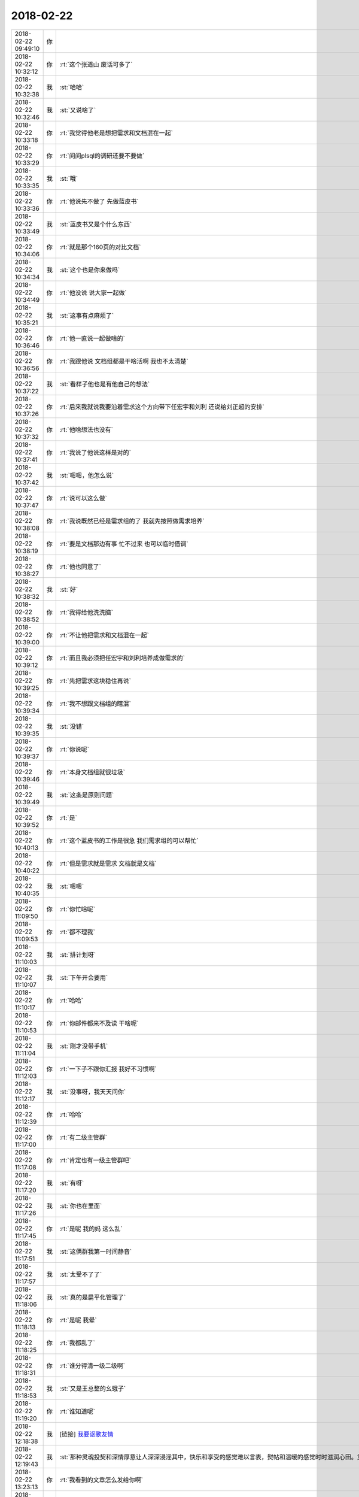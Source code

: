2018-02-22
-------------

.. list-table::
   :widths: 25, 1, 60

   * - 2018-02-22 09:49:10
     - 你
     - .. image:: images/202584.jpg
          :width: 100px
   * - 2018-02-22 10:32:12
     - 你
     - :rt:`这个张道山 废话可多了`
   * - 2018-02-22 10:32:38
     - 我
     - :st:`哈哈`
   * - 2018-02-22 10:32:46
     - 我
     - :st:`又说啥了`
   * - 2018-02-22 10:33:18
     - 你
     - :rt:`我觉得他老是想把需求和文档混在一起`
   * - 2018-02-22 10:33:29
     - 你
     - :rt:`问问plsql的调研还要不要做`
   * - 2018-02-22 10:33:35
     - 我
     - :st:`哦`
   * - 2018-02-22 10:33:36
     - 你
     - :rt:`他说先不做了 先做蓝皮书`
   * - 2018-02-22 10:33:49
     - 我
     - :st:`蓝皮书又是个什么东西`
   * - 2018-02-22 10:34:06
     - 你
     - :rt:`就是那个160页的对比文档`
   * - 2018-02-22 10:34:34
     - 我
     - :st:`这个也是你来做吗`
   * - 2018-02-22 10:34:49
     - 你
     - :rt:`他没说 说大家一起做`
   * - 2018-02-22 10:35:21
     - 我
     - :st:`这事有点麻烦了`
   * - 2018-02-22 10:36:46
     - 你
     - :rt:`他一直说一起做啥的`
   * - 2018-02-22 10:36:56
     - 你
     - :rt:`我跟他说 文档组都是干啥活啊 我也不太清楚`
   * - 2018-02-22 10:37:22
     - 我
     - :st:`看样子他也是有他自己的想法`
   * - 2018-02-22 10:37:26
     - 你
     - :rt:`后来我就说我要沿着需求这个方向带下任宏宇和刘利 还说给刘正超的安排`
   * - 2018-02-22 10:37:32
     - 你
     - :rt:`他啥想法也没有`
   * - 2018-02-22 10:37:41
     - 你
     - :rt:`我说了他说这样是对的`
   * - 2018-02-22 10:37:42
     - 我
     - :st:`嗯嗯，他怎么说`
   * - 2018-02-22 10:37:47
     - 你
     - :rt:`说可以这么做`
   * - 2018-02-22 10:38:08
     - 你
     - :rt:`我说既然已经是需求组的了 我就先按照做需求培养`
   * - 2018-02-22 10:38:19
     - 你
     - :rt:`要是文档那边有事 忙不过来 也可以临时借调`
   * - 2018-02-22 10:38:27
     - 你
     - :rt:`他也同意了`
   * - 2018-02-22 10:38:32
     - 我
     - :st:`好`
   * - 2018-02-22 10:38:52
     - 你
     - :rt:`我得给他洗洗脑`
   * - 2018-02-22 10:39:00
     - 你
     - :rt:`不让他把需求和文档混在一起`
   * - 2018-02-22 10:39:12
     - 你
     - :rt:`而且我必须把任宏宇和刘利培养成做需求的`
   * - 2018-02-22 10:39:25
     - 你
     - :rt:`先把需求这块稳住再说`
   * - 2018-02-22 10:39:34
     - 你
     - :rt:`我不想跟文档组的瞎混`
   * - 2018-02-22 10:39:35
     - 我
     - :st:`没错`
   * - 2018-02-22 10:39:37
     - 你
     - :rt:`你说呢`
   * - 2018-02-22 10:39:46
     - 你
     - :rt:`本身文档组就很垃圾`
   * - 2018-02-22 10:39:49
     - 我
     - :st:`这条是原则问题`
   * - 2018-02-22 10:39:52
     - 你
     - :rt:`是`
   * - 2018-02-22 10:40:13
     - 你
     - :rt:`这个蓝皮书的工作是很急 我们需求组的可以帮忙`
   * - 2018-02-22 10:40:22
     - 你
     - :rt:`但是需求就是需求 文档就是文档`
   * - 2018-02-22 10:40:35
     - 我
     - :st:`嗯嗯`
   * - 2018-02-22 11:09:50
     - 你
     - :rt:`你忙啥呢`
   * - 2018-02-22 11:09:53
     - 你
     - :rt:`都不理我`
   * - 2018-02-22 11:10:03
     - 我
     - :st:`排计划呀`
   * - 2018-02-22 11:10:07
     - 我
     - :st:`下午开会要用`
   * - 2018-02-22 11:10:17
     - 你
     - :rt:`哈哈`
   * - 2018-02-22 11:10:53
     - 你
     - :rt:`你邮件都来不及读 干啥呢`
   * - 2018-02-22 11:11:04
     - 我
     - :st:`刚才没带手机`
   * - 2018-02-22 11:12:03
     - 你
     - :rt:`一下子不跟你汇报 我好不习惯啊`
   * - 2018-02-22 11:12:17
     - 我
     - :st:`没事呀，我天天问你`
   * - 2018-02-22 11:12:39
     - 你
     - :rt:`哈哈`
   * - 2018-02-22 11:17:00
     - 你
     - :rt:`有二级主管群`
   * - 2018-02-22 11:17:08
     - 你
     - :rt:`肯定也有一级主管群吧`
   * - 2018-02-22 11:17:20
     - 我
     - :st:`有呀`
   * - 2018-02-22 11:17:26
     - 我
     - :st:`你也在里面`
   * - 2018-02-22 11:17:45
     - 你
     - :rt:`是呢 我的妈 这么乱`
   * - 2018-02-22 11:17:51
     - 我
     - :st:`这俩群我第一时间静音`
   * - 2018-02-22 11:17:57
     - 我
     - :st:`太受不了了`
   * - 2018-02-22 11:18:06
     - 我
     - :st:`真的是扁平化管理了`
   * - 2018-02-22 11:18:13
     - 你
     - :rt:`是呢 我晕`
   * - 2018-02-22 11:18:25
     - 你
     - :rt:`我都乱了`
   * - 2018-02-22 11:18:31
     - 你
     - :rt:`谁分得清一级二级啊`
   * - 2018-02-22 11:18:53
     - 我
     - :st:`又是王总整的幺蛾子`
   * - 2018-02-22 11:19:20
     - 你
     - :rt:`谁知道呢`
   * - 2018-02-22 12:18:38
     - 我
     - [链接] `我要讴歌友情 <http://mp.weixin.qq.com/s?__biz=MzAxNDU3MzI5OA==&mid=2651966289&idx=1&sn=d37d0660fb86a409095ef0bee3ec71fe&chksm=807420ccb703a9da4edccd0c6a8a51bc0025790a891f027a4b30fc00af9645f5e9e328eefc21&mpshare=1&scene=1&srcid=0222CIFVUh0Q8M2tXSRvEsXT#rd>`_
   * - 2018-02-22 12:19:43
     - 我
     - :st:`那种灵魂投契和深情厚意让人深深浸淫其中，快乐和享受的感觉难以言表，熨帖和温暖的感觉时时滋润心田。灵魂花朵盛开，欢乐无与伦比。`
   * - 2018-02-22 13:23:13
     - 你
     - :rt:`我看到的文章怎么发给你啊`
   * - 2018-02-22 13:23:33
     - 我
     - :st:`直接发链接吧`
   * - 2018-02-22 13:23:46
     - 你
     - :rt:`电脑是不能分享的吗`
   * - 2018-02-22 13:23:53
     - 我
     - :st:`不能`
   * - 2018-02-22 13:23:57
     - 你
     - :rt:`哦`
   * - 2018-02-22 13:24:11
     - 你
     - :rt:`https://mp.weixin.qq.com/s?__biz=MzAxNDU3MzI5OA==&mid=2651966274&idx=1&sn=c56ee4228e9b7d8ec58018105be23cb2&chksm=807420dfb703a9c97081c60e8287d06201f819695b73976af583078ac31df139fa2b46d0dcda&scene=21#wechat_redirect`
   * - 2018-02-22 13:25:01
     - 我
     - :st:`我看过这个，你看了有什么感想`
   * - 2018-02-22 13:25:15
     - 你
     - :rt:`我想起你说的一句话`
   * - 2018-02-22 13:25:19
     - 你
     - :rt:`记不清了`
   * - 2018-02-22 13:25:39
     - 你
     - :rt:`大致就是你觉得文化比自然要渺小什么什么的`
   * - 2018-02-22 13:25:57
     - 你
     - :rt:`跟这个挺像的`
   * - 2018-02-22 13:26:01
     - 我
     - :st:`嗯嗯`
   * - 2018-02-22 13:26:34
     - 你
     - :rt:`他不需要同伴，有时他与人们在一起，只是为了随后更好地欣赏他的孤独；`
   * - 2018-02-22 13:26:48
     - 我
     - :st:`他写的这些都太短了，其实背后的含义很大`
   * - 2018-02-22 13:27:02
     - 你
     - :rt:`是`
   * - 2018-02-22 13:27:12
     - 我
     - :st:`每一点都是可以展开来说上一整天的`
   * - 2018-02-22 13:27:20
     - 你
     - :rt:`不同层次的人看 结果是不同的`
   * - 2018-02-22 13:27:36
     - 你
     - :rt:`就像我以前觉得他写的 也不过如此`
   * - 2018-02-22 13:27:40
     - 我
     - :st:`嗯嗯`
   * - 2018-02-22 13:28:01
     - 你
     - :rt:`现在看跟以前的感受就不一样了`
   * - 2018-02-22 13:28:05
     - 我
     - :st:`这篇文章我的感触比较深，因为以前的我就是这样的，一直享受着孤独`
   * - 2018-02-22 13:28:20
     - 你
     - :rt:`那你现在不是吗`
   * - 2018-02-22 13:28:29
     - 我
     - :st:`现在不是呀，有你啦`
   * - 2018-02-22 13:28:41
     - 我
     - :st:`所以没有给你转这篇，转的是另一篇`
   * - 2018-02-22 13:29:07
     - 你
     - :rt:`你说叔本华、尼采这样的人 是因为没有找到 那个可遇而不可求的人么`
   * - 2018-02-22 13:29:10
     - 我
     - :st:`这两篇连起来才是我一直的状态`
   * - 2018-02-22 13:29:16
     - 你
     - :rt:`哈哈`
   * - 2018-02-22 13:29:19
     - 我
     - :st:`是的`
   * - 2018-02-22 13:29:23
     - 你
     - :rt:`嗯嗯`
   * - 2018-02-22 13:29:25
     - 你
     - :rt:`那就对了`
   * - 2018-02-22 13:29:29
     - 你
     - :rt:`我看了你发给我的`
   * - 2018-02-22 13:29:39
     - 你
     - :rt:`然后就被这篇吸引了`
   * - 2018-02-22 13:30:03
     - 你
     - :rt:`这两篇一个是有朋友的状态 一个是没有朋友的状态`
   * - 2018-02-22 13:30:06
     - 我
     - :st:`我觉得你不会进入这种享受孤独的状态`
   * - 2018-02-22 13:30:08
     - 我
     - :st:`嗯嗯`
   * - 2018-02-22 13:30:15
     - 你
     - :rt:`是`
   * - 2018-02-22 13:30:27
     - 你
     - :rt:`但是有的时候 一个人也觉得挺美好的`
   * - 2018-02-22 13:30:40
     - 我
     - :st:`哈哈`
   * - 2018-02-22 13:30:47
     - 你
     - :rt:`我觉得我一定会经历这个状态`
   * - 2018-02-22 13:30:51
     - 你
     - :rt:`你不觉得吗`
   * - 2018-02-22 13:30:57
     - 我
     - :st:`不觉得`
   * - 2018-02-22 13:31:18
     - 你
     - :rt:`如果不经历没有朋友的状态 能体会到有朋友的那种喜悦和美好吗`
   * - 2018-02-22 13:31:25
     - 我
     - :st:`其实是可以的`
   * - 2018-02-22 13:31:45
     - 我
     - :st:`你说的是因为有对比才有珍惜`
   * - 2018-02-22 13:31:54
     - 你
     - :rt:`不是`
   * - 2018-02-22 13:32:05
     - 我
     - :st:`还有一种就是直接就知道，所以才珍惜`
   * - 2018-02-22 13:33:39
     - 你
     - :rt:`我的意思是，这种体验或者感触就是三层次一样`
   * - 2018-02-22 13:33:59
     - 你
     - :rt:`认知的三层次`
   * - 2018-02-22 13:34:01
     - 我
     - :st:`不是的`
   * - 2018-02-22 13:34:34
     - 我
     - :st:`享受没有朋友的孤独和感受有知己的喜悦都是第三层次才有的`
   * - 2018-02-22 13:34:49
     - 我
     - :st:`第一层次是没有，第二层次是模糊`
   * - 2018-02-22 13:34:57
     - 你
     - .. image:: images/98b87dd5cf3564c16cb868627789c071.gif
          :width: 100px
   * - 2018-02-22 13:35:11
     - 我
     - :st:`只有到了第三层才能真正的分清并且真正的享受`
   * - 2018-02-22 13:35:27
     - 你
     - :rt:`嗯，明白了`
   * - 2018-02-22 13:35:31
     - 我
     - :st:`这也是你之前很久不能理解我的快乐的来源`
   * - 2018-02-22 13:35:42
     - 你
     - :rt:`说的对`
   * - 2018-02-22 13:36:09
     - 你
     - :rt:`其实我现在也只是有一点点的理解`
   * - 2018-02-22 13:36:22
     - 我
     - :st:`嗯嗯`
   * - 2018-02-22 13:36:35
     - 我
     - :st:`不过你已经入门了，正在慢慢的摸索`
   * - 2018-02-22 13:36:44
     - 你
     - :rt:`我只有在跟李杰讲，她不听的时候，才会觉得我对于你的价值`
   * - 2018-02-22 13:36:51
     - 我
     - :st:`很多人还是门外汉呢`
   * - 2018-02-22 13:37:02
     - 你
     - :rt:`因为你讲的时候，我会听`
   * - 2018-02-22 13:37:07
     - 我
     - :st:`嗯嗯`
   * - 2018-02-22 13:37:20
     - 你
     - :rt:`你说不同层次的人也会成为朋友`
   * - 2018-02-22 13:37:26
     - 你
     - :rt:`就像你和我`
   * - 2018-02-22 13:37:36
     - 我
     - :st:`其实很难`
   * - 2018-02-22 13:37:47
     - 你
     - :rt:`那我和你算吗`
   * - 2018-02-22 13:37:49
     - 我
     - :st:`咱俩很特殊的地方在于互相的信任`
   * - 2018-02-22 13:37:56
     - 你
     - :rt:`还不算是`
   * - 2018-02-22 13:37:59
     - 你
     - :rt:`嗯嗯`
   * - 2018-02-22 13:38:03
     - 我
     - :st:`咱俩算`
   * - 2018-02-22 13:38:09
     - 我
     - :st:`因为咱俩特别信任`
   * - 2018-02-22 13:38:13
     - 你
     - :rt:`算？`
   * - 2018-02-22 13:38:18
     - 我
     - :st:`算呀`
   * - 2018-02-22 13:38:25
     - 你
     - :rt:`我心里觉得也算`
   * - 2018-02-22 13:38:27
     - 我
     - :st:`我说的难其实难就难在信任`
   * - 2018-02-22 13:38:34
     - 我
     - :st:`你和李杰就是最好的例子`
   * - 2018-02-22 13:38:39
     - 你
     - :rt:`因为我们是有那种灵魂交流的`
   * - 2018-02-22 13:38:45
     - 我
     - :st:`没错`
   * - 2018-02-22 13:38:48
     - 你
     - :rt:`虽然咱俩层次不同`
   * - 2018-02-22 13:39:06
     - 我
     - :st:`你现在也能感觉到灵魂交流的乐趣了`
   * - 2018-02-22 13:39:42
     - 我
     - :st:`远比肉体交流快乐的多，也长久的多`
   * - 2018-02-22 14:17:26
     - 你
     - :rt:`亲 month的那个437`
   * - 2018-02-22 14:17:29
     - 你
     - :rt:`我肯定说了`
   * - 2018-02-22 14:17:33
     - 你
     - :rt:`张杰都知道`
   * - 2018-02-22 14:17:37
     - 你
     - :rt:`是研发的忘记了`
   * - 2018-02-22 14:17:50
     - 你
     - :rt:`我刚才给张杰打电话 张杰都说知道这事`
   * - 2018-02-22 14:19:15
     - 我
     - :st:`没事，等我回去商量一下吧`
   * - 2018-02-22 14:19:23
     - 你
     - :rt:`好`
   * - 2018-02-22 14:20:58
     - 你
     - :rt:`我的意见是研发的觉得好加的话 就加进去 不一定G6_3就肯定没有 用户这边我跟赵益说下 看急不急 你知道要是晓亮提的话 我直接跟晓亮说就行 但是赵益我正在培养他跟我的信任 我怕我出尔反尔的 不好 而且他那个人不怎么好说话`
   * - 2018-02-22 14:21:30
     - 你
     - :rt:`你说行不`
   * - 2018-02-22 14:22:17
     - 我
     - :st:`可以，只是我觉得没有三次送测了`
   * - 2018-02-22 14:22:38
     - 你
     - :rt:`不一定`
   * - 2018-02-22 14:22:45
     - 你
     - :rt:`decode函数的就没修干净`
   * - 2018-02-22 14:22:56
     - 我
     - :st:`嗯嗯`
   * - 2018-02-22 14:23:07
     - 你
     - :rt:`426 exp的那个送测邮件里也没有 其实是该有的`
   * - 2018-02-22 14:23:11
     - 你
     - :rt:`这个我有记录`
   * - 2018-02-22 14:23:23
     - 你
     - :rt:`437这个我没有记录 吃一次亏`
   * - 2018-02-22 14:23:37
     - 你
     - :rt:`因为是需求的任务 在做纪要的时候我就没记`
   * - 2018-02-22 14:23:47
     - 我
     - :st:`没事，以后咱们做配置管理就不会出这种事了`
   * - 2018-02-22 14:23:54
     - 你
     - :rt:`那几天高杰一直不在 我做的纪要`
   * - 2018-02-22 14:24:10
     - 你
     - :rt:`等你回来再说吧`
   * - 2018-02-22 14:24:25
     - 我
     - :st:`嗯`
   * - 2018-02-22 15:50:24
     - 我
     - :st:`封闭 N+1版的需求用需让张道山做，软需让雪风、王璇做`
   * - 2018-02-22 15:50:31
     - 我
     - :st:`刚才开会定的`
   * - 2018-02-22 15:50:47
     - 我
     - :st:`N 版的没说`
   * - 2018-02-22 15:50:59
     - 你
     - :rt:`额`
   * - 2018-02-22 15:51:05
     - 你
     - :rt:`这样啊`
   * - 2018-02-22 16:31:14
     - 你
     - :rt:`你怎么这样 都不陪我`
   * - 2018-02-22 16:31:18
     - 你
     - .. image:: images/927ccc26270c99d286b69836d185a102.gif
          :width: 100px
   * - 2018-02-22 16:31:46
     - 我
     - :st:`马上回去`
   * - 2018-02-22 16:56:09
     - 你
     - :rt:`你先别发邮件呢`
   * - 2018-02-22 16:56:24
     - 你
     - :rt:`咱们先聊一会合并的事吧`
   * - 2018-02-22 16:56:27
     - 我
     - :st:`好`
   * - 2018-02-22 16:56:29
     - 你
     - :rt:`有空不`
   * - 2018-02-22 16:56:35
     - 我
     - :st:`当然有啦`
   * - 2018-02-22 16:56:42
     - 你
     - :rt:`测试那块`
   * - 2018-02-22 16:56:48
     - 你
     - :rt:`张振鹏请假了`
   * - 2018-02-22 16:57:02
     - 你
     - :rt:`今早上我跟雪峰说 罗悦悦去测试了`
   * - 2018-02-22 16:57:07
     - 我
     - :st:`嗯`
   * - 2018-02-22 16:57:18
     - 你
     - :rt:`雪峰立马回让王璇交接`
   * - 2018-02-22 16:57:35
     - 你
     - :rt:`我的意思是 我觉得DSD太抱团了`
   * - 2018-02-22 16:57:45
     - 你
     - :rt:`首先DTD的事 没有一个人接`
   * - 2018-02-22 16:57:55
     - 你
     - :rt:`至少需求这块张道山什么也没说`
   * - 2018-02-22 16:58:10
     - 你
     - :rt:`也没说把DSD的让我接  也没说让我捋DTD的`
   * - 2018-02-22 16:58:26
     - 你
     - :rt:`然后封闭你又说需求让什么王璇做`
   * - 2018-02-22 16:58:36
     - 你
     - :rt:`我正想跟你问 他们是怎么说的`
   * - 2018-02-22 16:58:51
     - 你
     - :rt:`我的意思是 看看DSD的态度 不行就各做各的`
   * - 2018-02-22 16:59:00
     - 你
     - :rt:`你也落得清闲`
   * - 2018-02-22 16:59:08
     - 我
     - :st:`需求和测试情况不一样`
   * - 2018-02-22 16:59:13
     - 你
     - :rt:`你说说`
   * - 2018-02-22 16:59:24
     - 我
     - :st:`先说测试`
   * - 2018-02-22 16:59:27
     - 你
     - :rt:`好`
   * - 2018-02-22 16:59:32
     - 我
     - :st:`雪风一直看不上张振鹏`
   * - 2018-02-22 16:59:50
     - 你
     - :rt:`是吧`
   * - 2018-02-22 16:59:57
     - 我
     - :st:`张振鹏是在做 RDB 的时候来的，那时候就在雪风手下`
   * - 2018-02-22 17:00:04
     - 你
     - :rt:`嗯嗯`
   * - 2018-02-22 17:00:24
     - 我
     - :st:`最后分家之前雪风和我聊天就说过振鹏不行，还不如小李伟呢`
   * - 2018-02-22 17:00:33
     - 你
     - :rt:`嗯`
   * - 2018-02-22 17:00:41
     - 我
     - :st:`后来我不就去开发中心了吗`
   * - 2018-02-22 17:00:48
     - 你
     - :rt:`恩`
   * - 2018-02-22 17:01:09
     - 我
     - :st:`去年他们测试分的时候，我一看我就知道雪风把所有他不喜欢的都给咱们了`
   * - 2018-02-22 17:01:17
     - 我
     - :st:`我当时就知道这批测试不行`
   * - 2018-02-22 17:01:34
     - 我
     - :st:`所以我也没有对咱们测试有什么要求，就一直压研发了`
   * - 2018-02-22 17:01:44
     - 你
     - :rt:`哦 原来是这样`
   * - 2018-02-22 17:01:54
     - 我
     - :st:`现在合并了，肯定还是原来的样子`
   * - 2018-02-22 17:02:00
     - 你
     - :rt:`嗯嗯 明白了`
   * - 2018-02-22 17:02:18
     - 我
     - :st:`虽然王总希望振鹏能顶事，我看基本上没有希望`
   * - 2018-02-22 17:02:25
     - 你
     - :rt:`那倒是`
   * - 2018-02-22 17:02:29
     - 你
     - :rt:`这个确实`
   * - 2018-02-22 17:02:47
     - 我
     - :st:`关键就是一开始老陈和王总把雪风抬的太高了`
   * - 2018-02-22 17:02:59
     - 我
     - :st:`现在尾大不掉`
   * - 2018-02-22 17:03:07
     - 我
     - :st:`就是王总也没有办法了`
   * - 2018-02-22 17:03:33
     - 我
     - :st:`测试振鹏就是摆设了，以后全是雪风的安排`
   * - 2018-02-22 17:03:38
     - 你
     - :rt:`是`
   * - 2018-02-22 17:03:44
     - 你
     - :rt:`不过振鹏确实不行`
   * - 2018-02-22 17:03:49
     - 你
     - :rt:`他工作态度都有问题`
   * - 2018-02-22 17:03:56
     - 我
     - :st:`好在我和老陈、雪风的关系还行，雪风不至于和我有什么冲突`
   * - 2018-02-22 17:04:04
     - 我
     - :st:`需求就不一样了`
   * - 2018-02-22 17:04:08
     - 你
     - :rt:`嗯嗯`
   * - 2018-02-22 17:04:12
     - 我
     - :st:`第一咱们的需求比他们强`
   * - 2018-02-22 17:04:27
     - 我
     - :st:`第二你是王总和我都高度支持的`
   * - 2018-02-22 17:04:46
     - 我
     - :st:`第三这次plsql 你做的又很漂亮，赵总也支持`
   * - 2018-02-22 17:05:03
     - 我
     - :st:`所以在需求这边你强势完全没有问题`
   * - 2018-02-22 17:05:14
     - 我
     - :st:`张道山在需求上完全是弱势`
   * - 2018-02-22 17:05:19
     - 你
     - :rt:`恩`
   * - 2018-02-22 17:05:26
     - 我
     - :st:`我现在担心的是他暗度陈仓`
   * - 2018-02-22 17:05:35
     - 你
     - :rt:`那N+1的需求 为什么是王璇雪峰做呢`
   * - 2018-02-22 17:05:44
     - 你
     - :rt:`关键这事 张道山都没跟我商量`
   * - 2018-02-22 17:05:57
     - 我
     - :st:`这是老陈在会上说的`
   * - 2018-02-22 17:06:06
     - 我
     - :st:`下面他们有没有沟通我不知道`
   * - 2018-02-22 17:06:13
     - 我
     - :st:`我猜沟通肯定有`
   * - 2018-02-22 17:06:19
     - 你
     - :rt:`肯定有`
   * - 2018-02-22 17:06:22
     - 你
     - :rt:`这不是小事啊`
   * - 2018-02-22 17:06:34
     - 你
     - :rt:`而且这事王总知道不`
   * - 2018-02-22 17:06:39
     - 我
     - :st:`另外因为你没有参加封闭，让你来做这个需求也不好安排`
   * - 2018-02-22 17:07:01
     - 我
     - :st:`今天老陈一直强调这是封闭的事情`
   * - 2018-02-22 17:07:05
     - 你
     - :rt:`我不关心谁做 我只是想知道为什么是他们做`
   * - 2018-02-22 17:07:35
     - 你
     - :rt:`可是我是否参加封闭这件事 根本没人跟我说`
   * - 2018-02-22 17:07:44
     - 我
     - :st:`我觉得他就是拿封闭做借口，这样不论是我还是王总都不好说`
   * - 2018-02-22 17:07:46
     - 你
     - :rt:`其实我不想参加 嘿嘿`
   * - 2018-02-22 17:07:52
     - 你
     - :rt:`我觉得也是`
   * - 2018-02-22 17:08:01
     - 你
     - :rt:`老陈这么做 感觉格局太小了`
   * - 2018-02-22 17:08:20
     - 我
     - :st:`参加封闭这事理论上是还没有封闭的时候定的，所以是我负责和你说`
   * - 2018-02-22 17:08:28
     - 我
     - :st:`没有合并`
   * - 2018-02-22 17:08:32
     - 你
     - :rt:`哦 好吧`
   * - 2018-02-22 17:08:33
     - 你
     - :rt:`哈哈`
   * - 2018-02-22 17:08:36
     - 你
     - :rt:`没事`
   * - 2018-02-22 17:08:46
     - 我
     - :st:`老陈就是格局小`
   * - 2018-02-22 17:08:52
     - 我
     - :st:`太照顾下面人了`
   * - 2018-02-22 17:08:54
     - 你
     - :rt:`有人给做需求 我乐不得呢`
   * - 2018-02-22 17:08:58
     - 你
     - :rt:`你知道吗`
   * - 2018-02-22 17:09:00
     - 我
     - :st:`对呀`
   * - 2018-02-22 17:09:06
     - 我
     - :st:`所以今天我也没有反对`
   * - 2018-02-22 17:09:15
     - 你
     - :rt:`我觉得老陈太故意把事情定位到DSD还是DTD了`
   * - 2018-02-22 17:09:21
     - 我
     - :st:`我只是说 N 版的原来都是李辉一个人做了`
   * - 2018-02-22 17:09:26
     - 我
     - :st:`没错`
   * - 2018-02-22 17:09:36
     - 你
     - :rt:`而且 他有什么事都找你`
   * - 2018-02-22 17:09:45
     - 你
     - :rt:`我觉得他用心不纯`
   * - 2018-02-22 17:09:46
     - 我
     - :st:`这次 plsql 这事我一直耿耿于怀呢`
   * - 2018-02-22 17:10:08
     - 我
     - :st:`本来这就是一个大项目，干好了肯定有好处`
   * - 2018-02-22 17:10:20
     - 我
     - :st:`结果他一上来就全安排他的人`
   * - 2018-02-22 17:10:22
     - 你
     - :rt:`是啊 这个事很大`
   * - 2018-02-22 17:10:34
     - 你
     - :rt:`而且咱们的人参都不参与`
   * - 2018-02-22 17:10:41
     - 我
     - :st:`说我这边得做 N 版 balabala`
   * - 2018-02-22 17:10:53
     - 你
     - :rt:`是吧`
   * - 2018-02-22 17:10:56
     - 你
     - :rt:`我就觉得有问题`
   * - 2018-02-22 17:11:01
     - 我
     - :st:`我和他提了好几次说我们这边人要参加，他避而不谈`
   * - 2018-02-22 17:11:16
     - 我
     - :st:`等报名单的时候我看全是他的人`
   * - 2018-02-22 17:11:30
     - 你
     - :rt:`是吧`
   * - 2018-02-22 17:11:33
     - 你
     - :rt:`有问题`
   * - 2018-02-22 17:11:49
     - 你
     - :rt:`我跟你说 雪风和王璇这两个人 特爱整事`
   * - 2018-02-22 17:11:58
     - 我
     - :st:`现在我掺和就是想让他们知道，这事上我水平不差，他们没有我不行`
   * - 2018-02-22 17:12:06
     - 你
     - :rt:`嗯嗯`
   * - 2018-02-22 17:12:07
     - 我
     - :st:`嗯嗯，我知道`
   * - 2018-02-22 17:12:08
     - 你
     - :rt:`说的对`
   * - 2018-02-22 17:12:25
     - 你
     - :rt:`咱们接着说`
   * - 2018-02-22 17:12:30
     - 你
     - :rt:`他这么安排的目的`
   * - 2018-02-22 17:12:31
     - 我
     - :st:`我现在已经忽悠住建辉、小强他们了`
   * - 2018-02-22 17:12:43
     - 你
     - :rt:`plsql为什么都是DSD的人在做`
   * - 2018-02-22 17:12:50
     - 你
     - :rt:`DTD的人嘛事没有`
   * - 2018-02-22 17:13:01
     - 你
     - :rt:`你的魅力我当然知道了`
   * - 2018-02-22 17:13:04
     - 你
     - :rt:`秒杀他们`
   * - 2018-02-22 17:13:06
     - 我
     - :st:`因为这个明显是低风险高回报的事情`
   * - 2018-02-22 17:13:34
     - 我
     - :st:`说起来好像不好做，其实做一个去糊弄领导的还是不难的`
   * - 2018-02-22 17:13:49
     - 你
     - :rt:`而且做什么我都列出来了`
   * - 2018-02-22 17:13:53
     - 我
     - :st:`而且有这个做底子，以后什么新的研发任务就都是他们的了`
   * - 2018-02-22 17:14:02
     - 你
     - :rt:`现在就是要做的做细化就行`
   * - 2018-02-22 17:14:08
     - 你
     - :rt:`相当于我给他们做好了规划`
   * - 2018-02-22 17:14:10
     - 我
     - :st:`以后他们就变成开发新功能，我们给他们擦屁股`
   * - 2018-02-22 17:14:14
     - 我
     - :st:`对呀`
   * - 2018-02-22 17:14:15
     - 你
     - :rt:`就是`
   * - 2018-02-22 17:14:18
     - 你
     - :rt:`你说的太对了`
   * - 2018-02-22 17:14:25
     - 你
     - :rt:`这个根在他们那`
   * - 2018-02-22 17:14:29
     - 我
     - :st:`需求这块我还不担心，因为他们无人可用`
   * - 2018-02-22 17:14:34
     - 你
     - :rt:`咱们就剩下喝汤了`
   * - 2018-02-22 17:14:42
     - 我
     - :st:`雪风和王璇根本就不行`
   * - 2018-02-22 17:14:52
     - 我
     - :st:`关键还是研发这边`
   * - 2018-02-22 17:15:07
     - 我
     - :st:`以后稍微有一点技术含量的都变成他们的了`
   * - 2018-02-22 17:15:29
     - 我
     - :st:`所以这次无论如何我不能不去掺和`
   * - 2018-02-22 17:15:42
     - 我
     - :st:`就算我不去编码，我也得参加架构讨论`
   * - 2018-02-22 17:15:58
     - 我
     - :st:`表面上我还是主动帮老陈`
   * - 2018-02-22 17:16:13
     - 我
     - :st:`现在我已经忽悠老陈倾向我的技术路线`
   * - 2018-02-22 17:16:17
     - 你
     - :rt:`嗯嗯`
   * - 2018-02-22 17:16:25
     - 你
     - :rt:`他们那边能出啥技术路线啊`
   * - 2018-02-22 17:16:27
     - 我
     - :st:`其实本来也是如此，吕迅做架构比我还是差点`
   * - 2018-02-22 17:16:33
     - 你
     - :rt:`肯定得`
   * - 2018-02-22 17:16:53
     - 我
     - :st:`这次封闭就先这样`
   * - 2018-02-22 17:16:58
     - 你
     - :rt:`恩 好`
   * - 2018-02-22 17:17:02
     - 我
     - :st:`因为毕竟还有一大堆 N 版的需求要做`
   * - 2018-02-22 17:17:06
     - 你
     - :rt:`是`
   * - 2018-02-22 17:17:09
     - 你
     - :rt:`那肯定的`
   * - 2018-02-22 17:17:21
     - 我
     - :st:`反过来你正好接这个时间让新人去写需求`
   * - 2018-02-22 17:17:30
     - 你
     - :rt:`嗯嗯`
   * - 2018-02-22 17:17:31
     - 我
     - :st:`这样就奠定了你的位置`
   * - 2018-02-22 17:17:33
     - 你
     - :rt:`肯定得`
   * - 2018-02-22 17:18:04
     - 我
     - :st:`现在 N 版不是还有几个需求没有写嘛，你就找张道山，安排新人去写`
   * - 2018-02-22 17:18:05
     - 你
     - :rt:`我今早上已经找过任虹雨了 大概透露了文档low 让她专注做需求`
   * - 2018-02-22 17:18:18
     - 你
     - :rt:`是 我今天已经把任务捋出来了`
   * - 2018-02-22 17:18:29
     - 你
     - :rt:`等刘利一来 就迅速展开`
   * - 2018-02-22 17:18:42
     - 我
     - :st:`这次让雪风和王璇去写需求是因为老陈手下无人了`
   * - 2018-02-22 17:18:47
     - 你
     - :rt:`反正张道山没跟我交接DSD的需求之前 我就先做DTD的`
   * - 2018-02-22 17:18:51
     - 我
     - :st:`我也不相信他们能比你专业`
   * - 2018-02-22 17:19:02
     - 你
     - :rt:`是老陈的主意还是张道山的`
   * - 2018-02-22 17:19:07
     - 我
     - :st:`这次需求就是一个擂台赛`
   * - 2018-02-22 17:19:23
     - 我
     - :st:`你一定要让你的人写的比他们好`
   * - 2018-02-22 17:19:29
     - 你
     - :rt:`嗯嗯`
   * - 2018-02-22 17:19:34
     - 我
     - :st:`这样你需求的地位就没有问题了`
   * - 2018-02-22 17:19:44
     - 你
     - :rt:`针对什么打擂台啊`
   * - 2018-02-22 17:19:47
     - 你
     - :rt:`plsql吗`
   * - 2018-02-22 17:19:50
     - 你
     - :rt:`我有自信`
   * - 2018-02-22 17:19:52
     - 我
     - :st:`因为他们两个毕竟主力工作还是测试`
   * - 2018-02-22 17:20:00
     - 你
     - :rt:`plsql没得做了`
   * - 2018-02-22 17:20:07
     - 我
     - :st:`N 版的软需和 plsql 的软需`
   * - 2018-02-22 17:20:21
     - 你
     - :rt:`N版本的 我肯定做好`
   * - 2018-02-22 17:20:34
     - 你
     - :rt:`N版本的 dsd的没人参与啊`
   * - 2018-02-22 17:20:36
     - 你
     - :rt:`看不到`
   * - 2018-02-22 17:20:42
     - 你
     - :rt:`plsql又没我的份`
   * - 2018-02-22 17:20:51
     - 我
     - :st:`不是的`
   * - 2018-02-22 17:20:55
     - 我
     - :st:`你看的太简单了`
   * - 2018-02-22 17:21:03
     - 我
     - :st:`现在咱们是一个部门`
   * - 2018-02-22 17:21:09
     - 你
     - :rt:`先让雪风和王璇做？`
   * - 2018-02-22 17:21:13
     - 我
     - :st:`对`
   * - 2018-02-22 17:21:20
     - 你
     - :rt:`看看他们的底`
   * - 2018-02-22 17:21:40
     - 我
     - :st:`我说下现在的形势，你别着急`
   * - 2018-02-22 17:21:48
     - 你
     - :rt:`我不着急 一点不着急`
   * - 2018-02-22 17:21:55
     - 你
     - :rt:`真的 你说吧 我在听`
   * - 2018-02-22 17:22:04
     - 我
     - :st:`这次封闭有两大块，N 和 N+1`
   * - 2018-02-22 17:22:16
     - 你
     - :rt:`你先写着 我上趟厕所`
   * - 2018-02-22 17:22:23
     - 我
     - :st:`需求、研发、测试也分成了两大块`
   * - 2018-02-22 17:22:40
     - 我
     - :st:`但是对外还是一个部门`
   * - 2018-02-22 17:23:09
     - 我
     - :st:`现在需求的情况就是有两个团队在写需求，你和雪风`
   * - 2018-02-22 17:23:32
     - 我
     - :st:`但是等封闭结束以后呢？还能是两个吗？`
   * - 2018-02-22 17:23:46
     - 我
     - :st:`我分析一下，1.有可能2.没有可能`
   * - 2018-02-22 17:24:50
     - 我
     - :st:`前者的条件是 你写的不好，他们写的好，以后部门的需求就按照他们的标准写，那么他们就是专家`
   * - 2018-02-22 17:25:22
     - 我
     - :st:`后者的条件正好和前者反过来，而且还有一条特别有利的，就是你本职就是需求，他们本职是测试`
   * - 2018-02-22 17:26:01
     - 我
     - :st:`所以你写好了就相当于你制定了标准，划定了规则，以后需求就得按照你的游戏规则来玩`
   * - 2018-02-22 17:26:21
     - 我
     - :st:`那么你就成了事实上的规则制定者了`
   * - 2018-02-22 17:26:43
     - 我
     - :st:`这个才是关键：争夺规则制定者的位置`
   * - 2018-02-22 17:27:35
     - 你
     - :rt:`本身这个规则制定者其实就是我的`
   * - 2018-02-22 17:27:42
     - 我
     - :st:`其实研发和测试情况也一样，只是没有像你这样优越的条件`
   * - 2018-02-22 17:27:43
     - 你
     - :rt:`但是现在出来了竞争对手`
   * - 2018-02-22 17:27:49
     - 我
     - :st:`没错`
   * - 2018-02-22 17:28:18
     - 你
     - :rt:`嗯嗯`
   * - 2018-02-22 17:28:31
     - 你
     - :rt:`我只要争夺回规则制定者就可以了`
   * - 2018-02-22 17:28:35
     - 我
     - :st:`对`
   * - 2018-02-22 17:28:49
     - 你
     - :rt:`如果在现在这个情况下 我还丢了这个权利 我撞墙去算了`
   * - 2018-02-22 17:28:52
     - 我
     - :st:`这个争夺是要靠实力和功绩`
   * - 2018-02-22 17:28:57
     - 你
     - :rt:`嗯嗯`
   * - 2018-02-22 17:29:01
     - 你
     - :rt:`还有流程`
   * - 2018-02-22 17:29:11
     - 我
     - :st:`和流程没有关系`
   * - 2018-02-22 17:29:17
     - 我
     - :st:`流程就是规则`
   * - 2018-02-22 17:29:28
     - 你
     - :rt:`现在我需要尽快把新人培养起来`
   * - 2018-02-22 17:29:33
     - 我
     - :st:`如果他们赢了，就会按照他的流程做了`
   * - 2018-02-22 17:29:42
     - 你
     - :rt:`额~~~`
   * - 2018-02-22 17:29:50
     - 你
     - :rt:`这是个先有鸡还是先有蛋的问题`
   * - 2018-02-22 17:30:04
     - 你
     - :rt:`DTD这边默认的规则肯定是咱们认可的`
   * - 2018-02-22 17:30:08
     - 你
     - :rt:`DSD是他们认可的`
   * - 2018-02-22 17:30:13
     - 我
     - :st:`这和我去年一上来和王胜利争夺文档格式是一个道理`
   * - 2018-02-22 17:30:19
     - 你
     - :rt:`我知道啊`
   * - 2018-02-22 17:30:33
     - 你
     - :rt:`上次跟王胜利的时候 直接了当 拿下王总`
   * - 2018-02-22 17:30:39
     - 我
     - :st:`流程是胜利者定的`
   * - 2018-02-22 17:30:45
     - 你
     - :rt:`不过在拿下王总之前 我也做了不少工作`
   * - 2018-02-22 17:30:57
     - 你
     - :rt:`在讨论之前就让王总认可了`
   * - 2018-02-22 17:31:05
     - 你
     - :rt:`这次就得靠实力了`
   * - 2018-02-22 17:31:09
     - 我
     - :st:`你说的这些都是战术了`
   * - 2018-02-22 17:31:31
     - 我
     - :st:`你现在有先天优势，就是大势在你这边`
   * - 2018-02-22 17:31:38
     - 你
     - :rt:`嗯嗯 我知道`
   * - 2018-02-22 17:31:44
     - 我
     - :st:`我和你讲的就是战术`
   * - 2018-02-22 17:31:56
     - 我
     - :st:`只要我们战术得当，他们就没法翻盘`
   * - 2018-02-22 17:32:41
     - 我
     - :st:`战略上藐视对手，战术上重视对手`
   * - 2018-02-22 17:32:52
     - 你
     - :rt:`嗯嗯`
   * - 2018-02-22 17:33:18
     - 你
     - :rt:`我之所以对雪风和王璇写软需这件事上心 也是因为我觉得有人在争需求规则制定者的权利了`
   * - 2018-02-22 17:33:22
     - 我
     - :st:`嗯嗯`
   * - 2018-02-22 17:33:32
     - 你
     - :rt:`其实我并不关心是他们写还是我写`
   * - 2018-02-22 17:33:46
     - 你
     - :rt:`这件事是老陈主导的还是张道山`
   * - 2018-02-22 17:33:54
     - 我
     - :st:`我觉得是老陈`
   * - 2018-02-22 17:34:09
     - 我
     - :st:`张道山还没有这个道行`
   * - 2018-02-22 17:34:14
     - 你
     - :rt:`张道山什么态度`
   * - 2018-02-22 17:34:17
     - 你
     - :rt:`当时说的时候`
   * - 2018-02-22 17:34:32
     - 我
     - :st:`没什么态度，服从分配`
   * - 2018-02-22 17:34:33
     - 你
     - :rt:`无言`
   * - 2018-02-22 17:34:35
     - 你
     - :rt:`嗯嗯`
   * - 2018-02-22 17:34:37
     - 你
     - :rt:`你知道吗 我今早特意问张道山这事了`
   * - 2018-02-22 17:34:58
     - 你
     - :rt:`张道山的原话是：觉得plsql这事不是一天两天干成的`
   * - 2018-02-22 17:35:16
     - 你
     - :rt:`我当时还特意说 要是定下来做哪条 到时候再做细化`
   * - 2018-02-22 17:35:20
     - 你
     - :rt:`他也认可了`
   * - 2018-02-22 17:35:35
     - 你
     - :rt:`要是这事是张道山主导的 那这个人就问题大了`
   * - 2018-02-22 17:35:51
     - 我
     - :st:`张道山是条老狐狸，你要注意他明修栈道暗度陈仓`
   * - 2018-02-22 17:36:03
     - 你
     - :rt:`我现在对他特别小心`
   * - 2018-02-22 17:36:14
     - 你
     - :rt:`说话的时候都特别小心`
   * - 2018-02-22 17:36:21
     - 我
     - :st:`你还是要赶紧把自己的队伍带出来`
   * - 2018-02-22 17:36:23
     - 你
     - :rt:`生怕中他的圈套`
   * - 2018-02-22 17:36:25
     - 你
     - :rt:`嗯嗯`
   * - 2018-02-22 17:36:28
     - 你
     - :rt:`知道了`
   * - 2018-02-22 17:36:42
     - 我
     - :st:`就像我当初带出你来，在开发中心我的位置就稳了`
   * - 2018-02-22 17:36:54
     - 我
     - :st:`你带出人来，他们就拿你没办法了`
   * - 2018-02-22 17:36:59
     - 你
     - :rt:`我今天跟他说 要带需求这边的这三个人 而且明确的说是做需求了`
   * - 2018-02-22 17:37:18
     - 我
     - :st:`嗯嗯`
   * - 2018-02-22 17:38:10
     - 你
     - :rt:`说到需求这边要出两个文档 用需和软需`
   * - 2018-02-22 17:38:19
     - 你
     - :rt:`他也没反驳我 就说DSD也是两份`
   * - 2018-02-22 17:38:25
     - 你
     - :rt:`软需是研发的写`
   * - 2018-02-22 17:38:32
     - 你
     - :rt:`我说我们都是需求的写`
   * - 2018-02-22 17:38:42
     - 你
     - :rt:`然后说带这三个人做软需`
   * - 2018-02-22 17:38:45
     - 你
     - :rt:`他说可以`
   * - 2018-02-22 17:38:49
     - 我
     - :st:`嗯`
   * - 2018-02-22 17:38:51
     - 你
     - :rt:`非常诚恳`
   * - 2018-02-22 17:39:05
     - 你
     - :rt:`最起码现在他还没有表现出来`
   * - 2018-02-22 17:39:26
     - 你
     - :rt:`他要是跟我说 软需还是让研发的写 就得考虑考虑了`
   * - 2018-02-22 17:39:34
     - 我
     - :st:`他不会说的`
   * - 2018-02-22 17:39:46
     - 我
     - :st:`因为他没有反对的理由`
   * - 2018-02-22 17:39:48
     - 你
     - :rt:`那他把人也给我了`
   * - 2018-02-22 17:39:53
     - 你
     - :rt:`那倒是`
   * - 2018-02-22 17:40:00
     - 你
     - :rt:`我先把这三个人带出来吧`
   * - 2018-02-22 17:40:04
     - 我
     - :st:`对`
   * - 2018-02-22 17:40:10
     - 我
     - :st:`这个是最关键的`
   * - 2018-02-22 17:40:19
     - 我
     - :st:`至少要先带出一个来`
   * - 2018-02-22 17:40:25
     - 你
     - :rt:`明白`
   * - 2018-02-22 17:40:26
     - 我
     - :st:`要速成`
   * - 2018-02-22 17:40:33
     - 你
     - :rt:`现在的ora兼容的需求都简单`
   * - 2018-02-22 17:40:38
     - 你
     - :rt:`软需更好写`
   * - 2018-02-22 17:41:13
     - 我
     - :st:`而且你要小心他们给你使绊`
   * - 2018-02-22 17:41:36
     - 我
     - :st:`比如说别的任务忙，从你这里调人走`
   * - 2018-02-22 17:41:43
     - 你
     - :rt:`嗯嗯`
   * - 2018-02-22 17:41:51
     - 我
     - :st:`你一定要在最短时间内确定一个人`
   * - 2018-02-22 17:42:02
     - 你
     - :rt:`你知道今天张道山跟我说需求给我两个人的时候 说的理由嘛`
   * - 2018-02-22 17:42:03
     - 我
     - :st:`只要他不走，其他人全走都无所谓`
   * - 2018-02-22 17:42:09
     - 你
     - :rt:`嗯嗯 明白了`
   * - 2018-02-22 17:42:29
     - 我
     - :st:`他说啥`
   * - 2018-02-22 17:42:47
     - 你
     - :rt:`拿着组织架构图 说文档的那截太长了`
   * - 2018-02-22 17:42:55
     - 你
     - :rt:`挪了两个去需求`
   * - 2018-02-22 17:43:14
     - 我
     - :st:`呵呵，这就给调人打伏笔了`
   * - 2018-02-22 17:43:18
     - 你
     - :rt:`我故意跟他说我不知道文档干啥的`
   * - 2018-02-22 17:43:20
     - 你
     - :rt:`对啊`
   * - 2018-02-22 17:43:28
     - 你
     - :rt:`他这么说 我就觉得是说给我听的`
   * - 2018-02-22 17:43:39
     - 你
     - :rt:`而且还说了句`
   * - 2018-02-22 17:43:57
     - 你
     - :rt:`上报的架构是公布的 实际运作的时候 要灵活`
   * - 2018-02-22 17:44:04
     - 你
     - :rt:`这都是上来就跟我说的`
   * - 2018-02-22 17:44:05
     - 我
     - :st:`呵呵`
   * - 2018-02-22 17:44:16
     - 我
     - :st:`所以你一定要赶紧确定一个人`
   * - 2018-02-22 17:44:17
     - 你
     - :rt:`所以我一直说 需求的人就是做需求的 临时借调可以`
   * - 2018-02-22 17:44:21
     - 你
     - :rt:`嗯嗯`
   * - 2018-02-22 17:44:22
     - 你
     - :rt:`知道了`
   * - 2018-02-22 17:44:29
     - 我
     - :st:`咱们以不变应万变`
   * - 2018-02-22 17:44:47
     - 我
     - :st:`保住自己的核心利益`
   * - 2018-02-22 17:44:57
     - 你
     - :rt:`我今天跟旭明说 可能将来需求会调人走`
   * - 2018-02-22 17:45:00
     - 我
     - :st:`哈哈，我记得这话好像以前和你说过`
   * - 2018-02-22 17:45:06
     - 你
     - :rt:`不过我先给他们三灌迷魂汤`
   * - 2018-02-22 17:45:17
     - 你
     - :rt:`到时候调人的时候 也让他不那么顺利`
   * - 2018-02-22 17:45:19
     - 我
     - :st:`嗯嗯`
   * - 2018-02-22 17:46:13
     - 你
     - :rt:`你说的我都记住了`
   * - 2018-02-22 17:46:22
     - 你
     - :rt:`以后要跟我多说`
   * - 2018-02-22 17:46:25
     - 我
     - :st:`嗯嗯`
   * - 2018-02-22 17:46:30
     - 我
     - :st:`肯定的`
   * - 2018-02-22 17:46:55
     - 我
     - :st:`还有教给你怎么去看，怎么去分析，怎么做决策`
   * - 2018-02-22 17:47:02
     - 你
     - :rt:`是`
   * - 2018-02-22 17:47:21
     - 你
     - :rt:`你们封闭做什么 都没人告诉我`
   * - 2018-02-22 17:47:31
     - 你
     - :rt:`封闭的需求做吗`
   * - 2018-02-22 17:47:36
     - 我
     - :st:`除了我，不会有人特意告诉你的`
   * - 2018-02-22 17:47:39
     - 我
     - :st:`做呀`
   * - 2018-02-22 17:47:40
     - 你
     - :rt:`我捋出来几个重要的`
   * - 2018-02-22 17:47:49
     - 你
     - :rt:`要不就先做这几个`
   * - 2018-02-22 17:47:57
     - 我
     - :st:`封闭的需求很麻烦`
   * - 2018-02-22 17:48:06
     - 我
     - :st:`首先是赵总已经定了几个`
   * - 2018-02-22 17:48:08
     - 你
     - :rt:`我发现你们封闭的任务 和承诺的任务有点对不上`
   * - 2018-02-22 17:48:21
     - 我
     - :st:`其次我们承诺了几个`
   * - 2018-02-22 17:48:25
     - 你
     - :rt:`赵总订的那几个是肯定要做的`
   * - 2018-02-22 17:48:30
     - 你
     - :rt:`是啊`
   * - 2018-02-22 17:48:34
     - 我
     - :st:`现在我就是要把这些能排在一起`
   * - 2018-02-22 17:48:45
     - 你
     - :rt:`我也是想这事呢`
   * - 2018-02-22 17:48:51
     - 你
     - :rt:`这几个得排下优先级`
   * - 2018-02-22 17:48:54
     - 你
     - :rt:`挺多的`
   * - 2018-02-22 17:48:57
     - 我
     - :st:`赵总定的就是高杰邮件里面写的`
   * - 2018-02-22 17:48:59
     - 你
     - :rt:`我怕耽误你的事`
   * - 2018-02-22 17:49:02
     - 你
     - :rt:`嗯嗯`
   * - 2018-02-22 17:49:08
     - 我
     - :st:`没事，我自己心里有谱`
   * - 2018-02-22 17:49:12
     - 你
     - :rt:`赵总定的肯定先解决`
   * - 2018-02-22 17:49:20
     - 我
     - :st:`我现在就是想做到最高境界`
   * - 2018-02-22 17:49:33
     - 我
     - :st:`就是不声不响的把两边的利益都照顾到`
   * - 2018-02-22 17:49:44
     - 你
     - :rt:`你是说DTD和DSD吗`
   * - 2018-02-22 17:49:55
     - 我
     - :st:`不是，封闭内和封闭外`
   * - 2018-02-22 17:50:00
     - 你
     - :rt:`哈哈`
   * - 2018-02-22 17:50:05
     - 你
     - :rt:`OK`
   * - 2018-02-22 17:50:42
     - 我
     - :st:`其实我完全可以拿封闭说事，拖延封闭外的，但是这样咱们的信用，特别是你的信用就没了`
   * - 2018-02-22 17:50:50
     - 你
     - :rt:`国网版本和N版本都是你的吧`
   * - 2018-02-22 17:51:03
     - 我
     - :st:`都是`
   * - 2018-02-22 17:51:24
     - 你
     - :rt:`封闭外承诺的那个很邪乎`
   * - 2018-02-22 17:51:28
     - 你
     - :rt:`不是我承诺的`
   * - 2018-02-22 17:51:37
     - 你
     - :rt:`你们规划的版本很多`
   * - 2018-02-22 17:51:42
     - 你
     - :rt:`是中间一个版本的结果`
   * - 2018-02-22 17:51:46
     - 我
     - :st:`其实没那么多`
   * - 2018-02-22 17:51:49
     - 你
     - :rt:`结果就撒出去了`
   * - 2018-02-22 17:51:56
     - 我
     - :st:`只是大家叫乱了`
   * - 2018-02-22 17:52:06
     - 我
     - :st:`赵总只关心 N+1`
   * - 2018-02-22 17:52:21
     - 你
     - :rt:`嗯嗯 好吧`
   * - 2018-02-22 17:52:22
     - 我
     - :st:`N版做啥他其实不关心的`
   * - 2018-02-22 17:52:27
     - 你
     - :rt:`是`
   * - 2018-02-22 17:52:33
     - 我
     - :st:`但是领导定了我就不能不做`
   * - 2018-02-22 17:52:46
     - 你
     - :rt:`我很奇怪`
   * - 2018-02-22 17:52:50
     - 我
     - :st:`所以我现在才要两边都做好`
   * - 2018-02-22 17:52:53
     - 你
     - :rt:`最后这个表是怎么出来的`
   * - 2018-02-22 17:53:06
     - 我
     - :st:`赵总拍脑袋决定的`
   * - 2018-02-22 17:53:17
     - 我
     - :st:`随便找了几个理由`
   * - 2018-02-22 17:53:36
     - 你
     - :rt:`418、410当初是订的在封闭里的`
   * - 2018-02-22 17:53:41
     - 我
     - :st:`比如说封闭不修 bug，封闭不做锦上添花的事情`
   * - 2018-02-22 17:53:59
     - 你
     - :rt:`承诺出去了以后 又从封闭里拿出去了`
   * - 2018-02-22 17:54:10
     - 你
     - :rt:`这不是下套么`
   * - 2018-02-22 17:54:24
     - 我
     - :st:`没办法，谁让赵总是规则制定者呢，随便定个规则就这样了`
   * - 2018-02-22 17:55:12
     - 你
     - :rt:`无所谓了 反正都是这些活 这些人`
   * - 2018-02-22 17:55:33
     - 我
     - :st:`对`
   * - 2018-02-22 17:55:55
     - 你
     - :rt:`317那个根本就不用做`
   * - 2018-02-22 17:56:01
     - 你
     - :rt:`也不知道谁放进去的`
   * - 2018-02-22 17:56:12
     - 我
     - :st:`等有空我给你说说这次我怎么管研发吧`
   * - 2018-02-22 17:56:20
     - 我
     - :st:`其实也是制定规则`
   * - 2018-02-22 17:56:22
     - 你
     - :rt:`好的 我特别想听`
   * - 2018-02-22 17:56:33
     - 我
     - :st:`利用各种势去定规则`